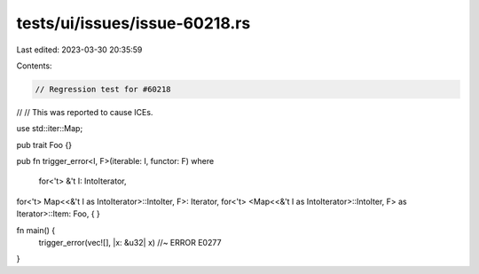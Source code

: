 tests/ui/issues/issue-60218.rs
==============================

Last edited: 2023-03-30 20:35:59

Contents:

.. code-block:: rs

    // Regression test for #60218
//
// This was reported to cause ICEs.

use std::iter::Map;

pub trait Foo {}

pub fn trigger_error<I, F>(iterable: I, functor: F)
where
    for<'t> &'t I: IntoIterator,
for<'t> Map<<&'t I as IntoIterator>::IntoIter, F>: Iterator,
for<'t> <Map<<&'t I as IntoIterator>::IntoIter, F> as Iterator>::Item: Foo,
{
}

fn main() {
    trigger_error(vec![], |x: &u32| x) //~ ERROR E0277
}


